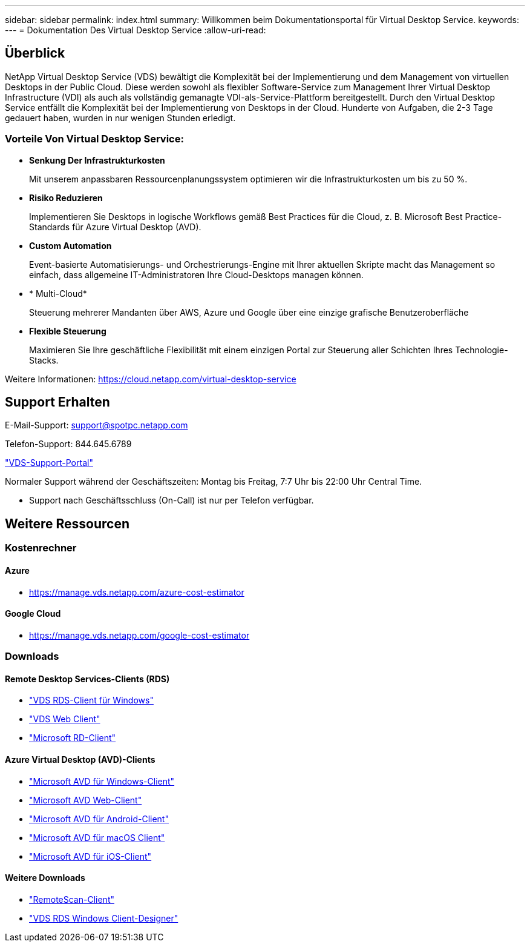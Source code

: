 ---
sidebar: sidebar 
permalink: index.html 
summary: Willkommen beim Dokumentationsportal für Virtual Desktop Service. 
keywords:  
---
= Dokumentation Des Virtual Desktop Service
:allow-uri-read: 




== Überblick

NetApp Virtual Desktop Service (VDS) bewältigt die Komplexität bei der Implementierung und dem Management von virtuellen Desktops in der Public Cloud. Diese werden sowohl als flexibler Software-Service zum Management Ihrer Virtual Desktop Infrastructure (VDI) als auch als vollständig gemanagte VDI-als-Service-Plattform bereitgestellt. Durch den Virtual Desktop Service entfällt die Komplexität bei der Implementierung von Desktops in der Cloud. Hunderte von Aufgaben, die 2-3 Tage gedauert haben, wurden in nur wenigen Stunden erledigt.



=== Vorteile Von Virtual Desktop Service:

* *Senkung Der Infrastrukturkosten*
+
Mit unserem anpassbaren Ressourcenplanungssystem optimieren wir die Infrastrukturkosten um bis zu 50 %.

* *Risiko Reduzieren*
+
Implementieren Sie Desktops in logische Workflows gemäß Best Practices für die Cloud, z. B. Microsoft Best Practice-Standards für Azure Virtual Desktop (AVD).

* *Custom Automation*
+
Event-basierte Automatisierungs- und Orchestrierungs-Engine mit Ihrer aktuellen Skripte macht das Management so einfach, dass allgemeine IT-Administratoren Ihre Cloud-Desktops managen können.

* * Multi-Cloud*
+
Steuerung mehrerer Mandanten über AWS, Azure und Google über eine einzige grafische Benutzeroberfläche

* *Flexible Steuerung*
+
Maximieren Sie Ihre geschäftliche Flexibilität mit einem einzigen Portal zur Steuerung aller Schichten Ihres Technologie-Stacks.



Weitere Informationen: https://cloud.netapp.com/virtual-desktop-service[]



== Support Erhalten

E-Mail-Support: support@spotpc.netapp.com

Telefon-Support: 844.645.6789

link:https://support.spot.io["VDS-Support-Portal"]

Normaler Support während der Geschäftszeiten: Montag bis Freitag, 7:7 Uhr bis 22:00 Uhr Central Time.

* Support nach Geschäftsschluss (On-Call) ist nur per Telefon verfügbar.




== Weitere Ressourcen



=== Kostenrechner



==== Azure

* https://manage.vds.netapp.com/azure-cost-estimator[]




==== Google Cloud

* https://manage.vds.netapp.com/google-cost-estimator[]




=== Downloads



==== Remote Desktop Services-Clients (RDS)

* link:https://bin.vdsclient.app/v5client/cwc-win-setup.exe["VDS RDS-Client für Windows"]
* link:https://login.cloudworkspace.com/["VDS Web Client"]
* link:https://docs.microsoft.com/en-us/windows-server/remote/remote-desktop-services/clients/remote-desktop-clients["Microsoft RD-Client"]




==== Azure Virtual Desktop (AVD)-Clients

* link:https://docs.microsoft.com/en-us/azure/virtual-desktop/connect-windows-7-10["Microsoft AVD für Windows-Client"]
* link:https://docs.microsoft.com/en-us/azure/virtual-desktop/connect-web["Microsoft AVD Web-Client"]
* link:https://docs.microsoft.com/en-us/azure/virtual-desktop/connect-android["Microsoft AVD für Android-Client"]
* link:https://docs.microsoft.com/en-us/azure/virtual-desktop/connect-macos["Microsoft AVD für macOS Client"]
* link:https://docs.microsoft.com/en-us/azure/virtual-desktop/connect-ios["Microsoft AVD für iOS-Client"]




==== Weitere Downloads

* link:https://cloudjumper.com/wp-content/uploads/2019/12/RemoteScanEnterpriseUser.zip["RemoteScan-Client"]
* link:https://bin.vdsclient.app/v5client/cwc-designer-win-setup.exe["VDS RDS Windows Client-Designer"]

